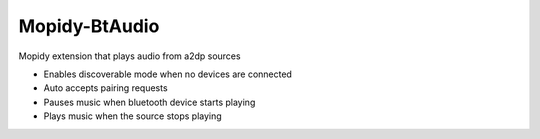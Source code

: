 **************
Mopidy-BtAudio
**************

Mopidy extension that plays audio from a2dp sources

- Enables discoverable mode when no devices are connected
- Auto accepts pairing requests
- Pauses music when bluetooth device starts playing
- Plays music when the source stops playing
